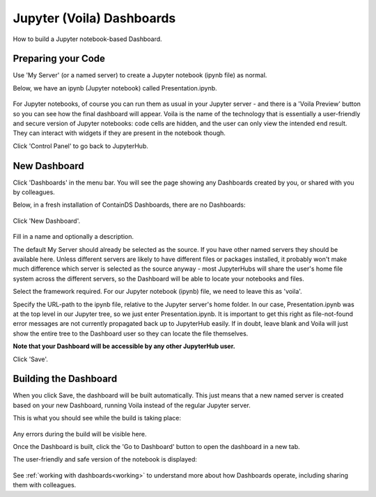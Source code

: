 .. _voila:

Jupyter (Voila) Dashboards
--------------------------

How to build a Jupyter notebook-based Dashboard.

Preparing your Code
~~~~~~~~~~~~~~~~~~~

Use 'My Server' (or a named server) to create a Jupyter notebook (ipynb file) as normal.

Below, we have an ipynb (Jupyter notebook) called Presentation.ipynb.

.. figure:: ../../_static/screenshots/userguide/JupyterTree.png
   :alt: Jupyter with ipynb and py files

For Jupyter notebooks, of course you can run them as usual in your Jupyter server - and there is a 'Voila Preview' button so you can see how 
the final dashboard will appear. Voila is the name of the technology that is essentially a user-friendly and secure version of Jupyter notebooks: 
code cells are hidden, and the user can only view the intended end result. They can interact with widgets if they are present in the notebook though.

Click 'Control Panel' to go back to JupyterHub.


New Dashboard
~~~~~~~~~~~~~

Click 'Dashboards' in the menu bar. You will see the page showing any Dashboards created by you, or shared with you by colleagues.

Below, in a fresh installation of ContainDS Dashboards, there are no Dashboards:

.. figure:: ../../_static/screenshots/userguide/EmptyDashboards.png
   :alt: Empty Dashboards screen

Click 'New Dashboard'.

.. figure:: ../../_static/screenshots/userguide/NewDashboard.png
   :alt: New Dashboard screen

Fill in a name and optionally a description.

The default My Server should already be selected as the source. If you have other named servers they should be available here. Unless 
different servers are likely to have different files or packages installed, it probably won't make much difference which server is selected 
as the source anyway - most JupyterHubs will share the user's home file system across the different servers, so the Dashboard will 
be able to locate your notebooks and files.

Select the framework required. For our Jupyter notebook (ipynb) file, we need to leave this as 'voila'.

Specify the URL-path to the ipynb file, relative to the Jupyter server's home folder. In our case, Presentation.ipynb was at the top level in our 
Jupyter tree, so we just enter Presentation.ipynb. It is important to get this right as file-not-found error messages are not currently propagated 
back up to JupyterHub easily. If in doubt, leave blank and Voila will just show the entire tree to the Dashboard user so they can locate the 
file themselves.

**Note that your Dashboard will be accessible by any other JupyterHub user.**

Click 'Save'.

Building the Dashboard
~~~~~~~~~~~~~~~~~~~~~~

When you click Save, the dashboard will be built automatically. This just means that a new named server is created based on your new Dashboard, 
running Voila instead of the regular Jupyter server.

This is what you should see while the build is taking place:

.. figure:: ../../_static/screenshots/userguide/DashboardBuild.png
   :alt: Dashboard Build screen

Any errors during the build will be visible here.

Once the Dashboard is built, click the 'Go to Dashboard' button to open the dashboard in a new tab.

The user-friendly and safe version of the notebook is displayed:

.. figure:: ../../_static/screenshots/userguide/DashboardView.png
   :alt: Dashboard screen

See :ref:`working with dashboards<working>` to understand more about how Dashboards operate, including sharing them with colleagues.

